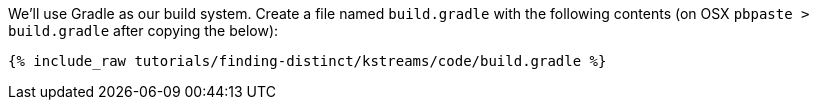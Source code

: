 We'll use Gradle as our build system.  Create a file named `build.gradle` with the following contents (on OSX `pbpaste > build.gradle` after copying the below):

+++++
<pre class="snippet"><code class="groovy">{% include_raw tutorials/finding-distinct/kstreams/code/build.gradle %}</code></pre>
+++++
